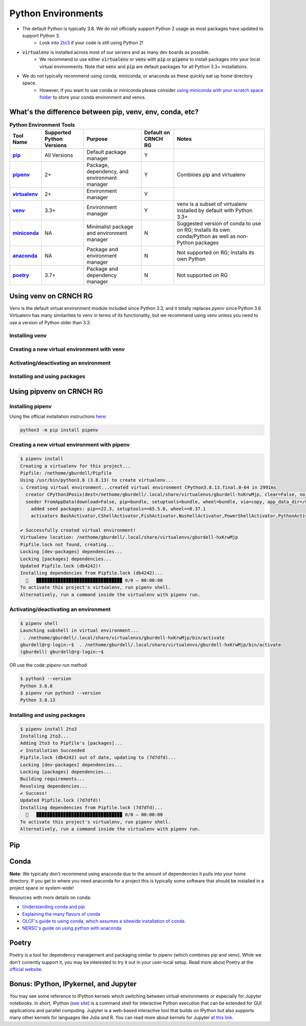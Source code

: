 ===================
Python Environments
===================

- The default Python is typically 3.8. We do not officially support Python 2 usage as most packages have updated to support Python 3.
    - Look into `2to3 <https://docs.python.org/3/library/2to3.html>`__ if your code is still using Python 2!
- :code:`virtualenv` is installed across most of our servers and as many dev boards as possible.
    - We recommend to use either :code:`virtualenv` or :code:`venv` with :code:`pip` or :code:`pipenv` to install packages into your local virtual environments. Note that :code:`venv` and :code:`pip` are default packages for all Python 3.3+ installations.
- We do not typically recommend using conda, miniconda, or anaconda as these quickly eat up home directory space. 
    - However, if you want to use conda or miniconda please consider `using miniconda with your scratch space folder <https://gt-crnch-rg.readthedocs.io/en/main/general/rg-filesystems.html>`__ to store your conda environment and venvs.
    
What's the difference between pip, venv, env, conda, etc?
=============

.. list-table:: **Python Environment Tools**
    :widths: auto
    :header-rows: 1
    :stub-columns: 1

    * - Tool Name
      - Supported Python Versions
      - Purpose
      - Default on CRNCH RG
      - Notes
    * - `pip <https://pypi.org/project/pip/>`__
      - All Versions
      - Default package manager
      - Y
      - 
    * - `pipenv <https://pypi.org/project/pipenv/>`__
      - 2+
      - Package, dependency, and environment manager
      - Y
      - Combines pip and virtualenv
    * - `virtualenv <https://virtualenv.pypa.io/en/latest/>`__
      - 2+
      - Environment manager
      - Y
      - 
    * - `venv <https://docs.python.org/3/library/venv.html>`__
      - 3.3+
      - Environment manager
      - Y
      - venv is a subset of virtualenv installed by default with Python 3.3+
    * - `miniconda <https://docs.conda.io/en/latest/miniconda.html>`__
      - NA
      - Minimalist package and environment manager 
      - N
      - Suggested version of conda to use on RG; Installs its own conda/Python as well as non-Python packages
    * - `anaconda <https://www.anaconda.com/>`__
      - NA
      - Package and environment manager 
      - N
      - Not supported on RG; Installs its own Python
    * - `poetry <https://python-poetry.org/>`__
      - 3.7+
      - Package and dependency manager
      - N
      - Not supported on RG


Using venv on CRNCH RG
======================
Venv is the default virtual environment module included since Python 3.3, and it totally replaces `pyenv` since Python 3.6. Virtualenv has many similarities to venv in terms of its functionality, but we recommend using venv unless you need to use a version of Python older than 3.3. 

Installing venv
---------------

Creating a new virtual environment with venv
---------------

Activating/deactivating an environment
---------------

Installing and using packages
---------------

Using pipvenv on CRNCH RG
======================

Installing pipenv
---------------
Using the official installation instructions `here <https://pipenv.pypa.io/en/latest/install/#installing-pipenv>`__:

.. code:: shell

    python3 -m pip install pipenv

Creating a new virtual environment with pipenv
---------------

.. code:: shell

    $ pipenv install
    Creating a virtualenv for this project...
    Pipfile: /nethome/gburdell/Pipfile
    Using /usr/bin/python3.8 (3.8.13) to create virtualenv...
    ⠦ Creating virtual environment...created virtual environment CPython3.8.13.final.0-64 in 2991ms
      creator CPython3Posix(dest=/nethome/gburdell/.local/share/virtualenvs/gburdell-hxKrwMjp, clear=False, no_vcs_ignore=False, global=False)
      seeder FromAppData(download=False, pip=bundle, setuptools=bundle, wheel=bundle, via=copy, app_data_dir=/nethome/gburdell/.local/share/virtualenv)
        added seed packages: pip==22.3, setuptools==65.5.0, wheel==0.37.1
        activators BashActivator,CShellActivator,FishActivator,NushellActivator,PowerShellActivator,PythonActivator

    ✔ Successfully created virtual environment!
    Virtualenv location: /nethome/gburdell/.local/share/virtualenvs/gburdell-hxKrwMjp
    Pipfile.lock not found, creating...
    Locking [dev-packages] dependencies...
    Locking [packages] dependencies...
    Updated Pipfile.lock (db4242)!
    Installing dependencies from Pipfile.lock (db4242)...
      🐍   ▉▉▉▉▉▉▉▉▉▉▉▉▉▉▉▉▉▉▉▉▉▉▉▉▉▉▉▉▉▉▉▉ 0/0 — 00:00:00
    To activate this project's virtualenv, run pipenv shell.
    Alternatively, run a command inside the virtualenv with pipenv run.

Activating/deactivating an environment
---------------

.. code:: shell

   $ pipenv shell
   Launching subshell in virtual environment...
    . /nethome/gburdell/.local/share/virtualenvs/gburdell-hxKrwMjp/bin/activate
   gburdell@rg-login:~$  . /nethome/gburdell/.local/share/virtualenvs/gburdell-hxKrwMjp/bin/activate
   (gburdell) gburdell@rg-login:~$
   
OR use the code::`pipenv run` method

.. code:: shell

   $ python3 --version
   Python 3.6.8
   $ pipenv run python3 --version
   Python 3.8.13
   

Installing and using packages
---------------

.. code:: shell

   $ pipenv install 2to3
   Installing 2to3...
   Adding 2to3 to Pipfile's [packages]...
   ✔ Installation Succeeded
   Pipfile.lock (db4242) out of date, updating to (7d7dfd)...
   Locking [dev-packages] dependencies...
   Locking [packages] dependencies...
   Building requirements...
   Resolving dependencies...
   ✔ Success!
   Updated Pipfile.lock (7d7dfd)!
   Installing dependencies from Pipfile.lock (7d7dfd)...
     🐍   ▉▉▉▉▉▉▉▉▉▉▉▉▉▉▉▉▉▉▉▉▉▉▉▉▉▉▉▉▉▉▉▉ 0/0 — 00:00:00
   To activate this project's virtualenv, run pipenv shell.
   Alternatively, run a command inside the virtualenv with pipenv run.

Pip
==============

Conda
===================
**Note:** We typically don't recommend using anaconda due to the amount of dependencies it pulls into your home directory. If you get to where you need anaconda for a project this is typically some software that should be installed in a project space or system-wide!

Resources with more details on conda:

- `Understanding conda and pip <https://www.anaconda.com/blog/understanding-conda-and-pip>`__
- `Explaining the many flavors of conda <https://whiteboxml.com/blog/the-definitive-guide-to-python-virtual-environments-with-conda>`__
- `OLCF's guide to using conda, which assumes a sitewide installation of conda <https://docs.olcf.ornl.gov/software/python/conda_basics.html>`__.
- `NERSC's guide on using python with anaconda <https://docs.nersc.gov/development/languages/python/>`__

Poetry
===============
Poetry is a tool for dependency management and packaging similar to pipenv (which combines pip and venv). While we don't currently support it, you may be interested to try it out in your user-local setup. Read more about Poetry at the `official website <https://python-poetry.org/docs/>`__.

Bonus: IPython, IPykernel, and Jupyter
======================================
You may see some reference to IPython kernels which switching between virtual environments or especially for Jupyter notebooks. In short, IPython (`see site <https://ipython.org/>`__) is a command shell for interactive Python execution that can be extended for GUI applications and parallel computing. Jupyter is a web-based interactive tool that builds on IPython but also supports many other kernels for languages like Julia and R. You can read more about kernels for Jupyter `at this link <https://docs.jupyter.org/en/latest/projects/kernels.html>`__. 
